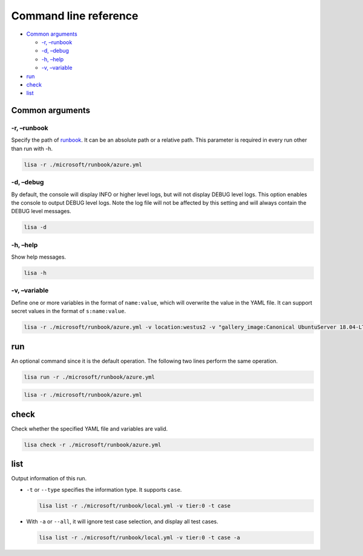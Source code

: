 Command line reference
======================

-  `Common arguments <#common-arguments>`__

   -  `-r, –runbook <#-r-runbook>`__
   -  `-d, –debug <#-d-debug>`__
   -  `-h, –help <#-h-help>`__
   -  `-v, –variable <#-v-variable>`__

-  `run <#run>`__
-  `check <#check>`__
-  `list <#list>`__

Common arguments
----------------

-r, –runbook
~~~~~~~~~~~~

Specify the path of `runbook <runbook.html>`__. It can be an absolute
path or a relative path. This parameter is required in every run other
than run with -h.

.. code:: sh

   lisa -r ./microsoft/runbook/azure.yml

-d, –debug
~~~~~~~~~~

By default, the console will display INFO or higher level logs, but will
not display DEBUG level logs. This option enables the console to output
DEBUG level logs. Note the log file will not be affected by this setting
and will always contain the DEBUG level messages.

.. code:: sh

   lisa -d

-h, –help
~~~~~~~~~

Show help messages.

.. code:: sh

   lisa -h

-v, –variable
~~~~~~~~~~~~~

Define one or more variables in the format of ``name:value``, which will
overwrite the value in the YAML file. It can support secret values in
the format of ``s:name:value``.

.. code:: sh

   lisa -r ./microsoft/runbook/azure.yml -v location:westus2 -v "gallery_image:Canonical UbuntuServer 18.04-LTS Latest"

run
---

An optional command since it is the default operation. The following two
lines perform the same operation.

.. code:: sh

   lisa run -r ./microsoft/runbook/azure.yml

.. code:: sh

   lisa -r ./microsoft/runbook/azure.yml

check
-----

Check whether the specified YAML file and variables are valid.

.. code:: sh

   lisa check -r ./microsoft/runbook/azure.yml

list
----

Output information of this run.

-  ``-t`` or ``--type`` specifies the information type. It supports
   ``case``.

   .. code:: sh

      lisa list -r ./microsoft/runbook/local.yml -v tier:0 -t case

-  With ``-a`` or ``--all``, it will ignore test case selection, and
   display all test cases.

   .. code:: sh

      lisa list -r ./microsoft/runbook/local.yml -v tier:0 -t case -a
